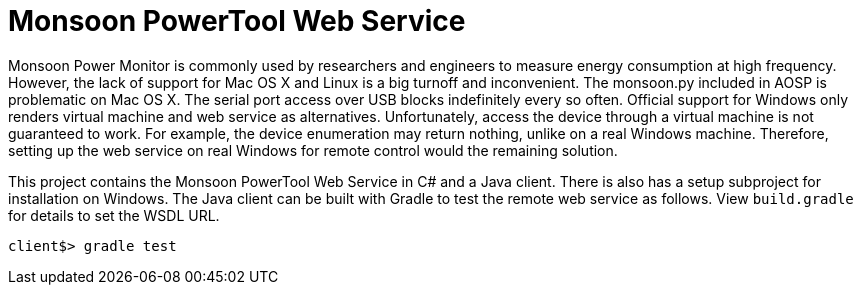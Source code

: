 = Monsoon PowerTool Web Service

Monsoon Power Monitor is commonly used by researchers and engineers to measure energy consumption at high frequency.
However, the lack of support for Mac OS X and Linux is a big turnoff and inconvenient.
The monsoon.py included in AOSP is problematic on Mac OS X.
The serial port access over USB blocks indefinitely every so often.
Official support for Windows only renders virtual machine and web service as alternatives.
Unfortunately, access the device through a virtual machine is not guaranteed to work.
For example, the device enumeration may return nothing, unlike on a real Windows machine.
Therefore, setting up the web service on real Windows for remote control would the remaining solution.

This project contains the Monsoon PowerTool Web Service in C# and a Java client.
There is also has a setup subproject for installation on Windows.
The Java client can be built with Gradle to test the remote web service as follows.
View `build.gradle` for details to set the WSDL URL.

[source,bash]
----
client$> gradle test
----
